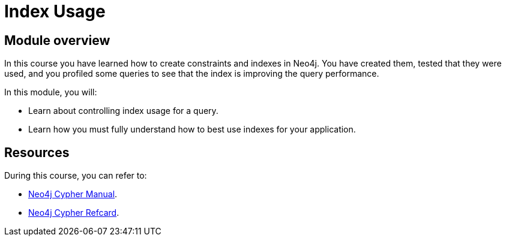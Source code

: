 = Index Usage
:sandbox: false
:order: 5

//[.transcript]
== Module overview

In this course you have learned how to create constraints and indexes in Neo4j.
You have created them, tested that they were used, and you profiled some queries to see that the index is improving the query performance.

In this module, you will:

* Learn about controlling index usage for a query.
* Learn how you must fully understand how to best use indexes for your application.

== Resources

During this course, you can refer to:

* link:https://neo4j.com/docs/cypher-manual/current/[Neo4j Cypher Manual^].
* link:https://neo4j.com/docs/cypher-refcard/current/[Neo4j Cypher Refcard^].

